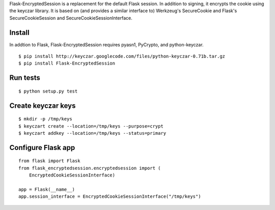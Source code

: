 Flask-EncryptedSession is a replacement for the default Flask session. In
addition to signing, it encrypts the cookie using the keyczar library. It is
based on (and provides a similar interface to) Werkzeug's SecureCookie and
Flask's SecureCookieSession and SecureCookieSessionInterface.

Install
=======
In addtion to Flask, Flask-EncryptedSession requires pyasn1, PyCrypto, and
python-keyczar.
::
    $ pip install http://keyczar.googlecode.com/files/python-keyczar-0.71b.tar.gz
    $ pip install Flask-EncryptedSession

Run tests
=========

::

    $ python setup.py test

Create keyczar keys
===================

::

    $ mkdir -p /tmp/keys
    $ keyczart create --location=/tmp/keys --purpose=crypt
    $ keyczart addkey --location=/tmp/keys --status=primary

Configure Flask app
===================

::

    from flask import Flask
    from flask_encryptedsession.encryptedsession import (
        EncryptedCookieSessionInterface)

    app = Flask(__name__)
    app.session_interface = EncryptedCookieSessionInterface("/tmp/keys")

